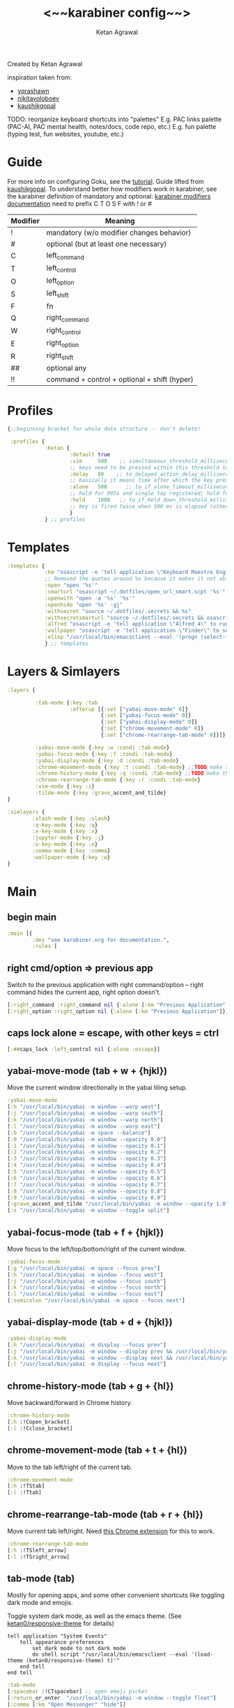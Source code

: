 #+TITLE: <~~karabiner config~~>
#+AUTHOR: Ketan Agrawal
#+BABEL: :cache yes
#+LATEX_HEADER: \usepackage{parskip}
#+LATEX_HEADER: \usepackage{inconsolata}
#+LATEX_HEADER: \usepackage[utf8]{inputenc}
#+PROPERTY: header-args :tangle ~/.dotfiles/karabiner.edn
Created by Ketan Agrawal

inspiration taken from:
- [[https://github.com/yqrashawn/yqdotfiles/blob/master/.config/karabiner.edn][yqrashawn]]
- [[https://github.com/nikitavoloboev/dotfiles/blob/master/karabiner/karabiner.edn][nikitavoloboev]]
- [[https://gist.github.com/kaushikgopal/ff7a92bbc887e59699c804b59074a126][kaushikgopal]]

TODO: reorganize keyboard shortcuts into "palettes"
E.g. PAC links palette (PAC-AI, PAC mental health, notes/docs, code repo, etc.)
E.g. fun palette (typing test, fun websites, youtube, etc.)


* Guide
For more info on configuring Goku, see the [[https://github.com/yqrashawn/GokuRakuJoudo/blob/master/tutorial.md][tutorial]].
Guide lifted from [[https://gist.github.com/kaushikgopal/ff7a92bbc887e59699c804b59074a126][kaushikgopal]]. To understand better how modifiers work in karabiner, see the karabiner definition of mandatory and optional: [[https://karabiner-elements.pqrs.org/docs/json/complex-modifications-manipulator-definition/from/modifiers/#frommodifiersoptional   ][karabiner modifiers documentation]]
need to prefix C T O S F with ! or #
| Modifier | Meaning                                      |
|----------+----------------------------------------------|
| !        | mandatory (w/o modifier changes behavior)    |
| #        | optional (but at least one necessary)        |
| C        | left_command                                 |
| T        | left_control                                 |
| O        | left_option                                  |
| S        | left_shift                                   |
| F        | fn                                           |
| Q        | right_command                                |
| W        | right_control                                |
| E        | right_option                                 |
| R        | right_shift                                  |
| ##       | optional any                                 |
| !!       | command + control + optional + shift (hyper) |
* Profiles
#+begin_src clojure
{;;beginning bracket for whole data structure -- don't delete!

 :profiles {
            :Ketan {
                    :default true
                    :sim     500    ;; simultaneous_threshold_milliseconds (def: 50)
                    ;; keys need to be pressed within this threshold to be considered simultaneous
                    :delay   80    ;; to_delayed_action_delay_milliseconds (def: 500)
                    ;; basically it means time after which the key press is count delayed
                    :alone   500      ;; to_if_alone_timeout_milliseconds (def: 1000)
                    ;; hold for 995s and single tap registered; hold for 1005s and seen as modifier
                    :held    1000   ;; to_if_held_down_threshold_milliseconds (def: 500)
                    ;; key is fired twice when 500 ms is elapsed (otherwise seen as a hold command)
                    }
            } ;; profiles
#+end_src

* Templates
#+begin_src clojure
:templates {
            :km "osascript -e 'tell application \"Keyboard Maestro Engine\" to do script \"%s\" with parameter \"%s\"'"
            ;; Removed the quotes around %s because it makes it not able to open files too
            :open "open '%s'"
            :smarturl "osascript ~/.dotfiles/open_url_smart.scpt '%s'"
            :openwith "open -a '%s' '%s'"
            :openhide "open '%s' -gj"
            :withsecret "source ~/.dotfiles/.secrets && %s"
            :withsecretsmarturl "source ~/.dotfiles/.secrets && osascript ~/.dotfiles/open_url_smart.scpt %s"
            :alfred "osascript -e 'tell application \"Alfred 4\" to run trigger \"%s\" in workflow \"%s\" with argument \"%s\"'"
            :wallpaper "osascript -e 'tell application \"Finder\" to set desktop picture to POSIX file \"%s\"'"
            :elisp "/usr/local/bin/emacsclient --eval '(progn (select-frame-set-input-focus (selected-frame))%s)'"
            } ;; templates

#+end_src

* Layers & Simlayers
#+begin_src clojure
:layers {

         :tab-mode {:key :tab
                    :afterup [{:set ["yabai-move-mode" 0]}
                              {:set ["yabai-focus-mode" 0]}
                              {:set ["yabai-display-mode" 0]}
                              {:set ["chrome-movement-mode" 0]}
                              {:set ["chrome-rearrange-tab-mode" 0]}]}

         :yabai-move-mode {:key :w :condi :tab-mode}
         :yabai-focus-mode {:key :f :condi :tab-mode}
         :yabai-display-mode {:key :d :condi :tab-mode}
         :chrome-movement-mode {:key :t :condi :tab-mode} ;;TODO make this work
         :chrome-history-mode {:key :g :condi :tab-mode} ;;TODO make this work
         :chrome-rearrange-tab-mode {:key :r :condi :tab-mode}
         :vim-mode {:key :z}
         :tilde-mode {:key :grave_accent_and_tilde}
}

:simlayers {
        :slash-mode {:key :slash}
        :q-key-mode {:key :q}
        :x-key-mode {:key :x}
        :jupyter-mode {:key :j}
        :o-key-mode {:key :o}
        :comma-mode {:key :comma}
        :wallpaper-mode {:key :w}
}

#+end_src

* Main
** begin main
#+begin_src clojure
:main [{
        :des "see karabiner.org for documentation.",
        :rules [
#+end_src
** right cmd/option => previous app
Switch to the previous application with right command/option -- right command hides the current app, right option doesn't.
#+begin_src clojure
[:right_command :right_command nil {:alone [:km "Previous Application" "hide"]}]
[:right_option :right_option nil {:alone [:km "Previous Application"]}]
#+end_src
** caps lock alone = escape, with other keys = ctrl
#+begin_src clojure
[:##caps_lock :left_control nil {:alone :escape}]
#+end_src
** yabai-move-mode (tab + w + {hjkl})
Move the current window directionally in the yabai tiling setup.
#+begin_src clojure
:yabai-move-mode
[:h "/usr/local/bin/yabai -m window --warp west"]
[:j "/usr/local/bin/yabai -m window --warp south"]
[:k "/usr/local/bin/yabai -m window --warp north"]
[:l "/usr/local/bin/yabai -m window --warp east"]
[:b "/usr/local/bin/yabai -m space --balance"]
[:0 "/usr/local/bin/yabai -m window --opacity 0.0"]
[:1 "/usr/local/bin/yabai -m window --opacity 0.1"]
[:2 "/usr/local/bin/yabai -m window --opacity 0.2"]
[:3 "/usr/local/bin/yabai -m window --opacity 0.3"]
[:4 "/usr/local/bin/yabai -m window --opacity 0.4"]
[:5 "/usr/local/bin/yabai -m window --opacity 0.5"]
[:6 "/usr/local/bin/yabai -m window --opacity 0.6"]
[:7 "/usr/local/bin/yabai -m window --opacity 0.7"]
[:8 "/usr/local/bin/yabai -m window --opacity 0.8"]
[:9 "/usr/local/bin/yabai -m window --opacity 0.9"]
[:grave_accent_and_tilde "/usr/local/bin/yabai -m window --opacity 1.0"]
[:s "/usr/local/bin/yabai -m window --toggle split"]
#+end_src

** yabai-focus-mode (tab + f + {hjkl})
Move focus to the left/top/bottom/right of the current window.
#+begin_src clojure
:yabai-focus-mode
[:g "/usr/local/bin/yabai -m space --focus prev"]
[:h "/usr/local/bin/yabai -m window --focus west"]
[:j "/usr/local/bin/yabai -m window --focus south"]
[:k "/usr/local/bin/yabai -m window --focus north"]
[:l "/usr/local/bin/yabai -m window --focus east"]
[:semicolon "/usr/local/bin/yabai -m space --focus next"]
#+end_src

** yabai-display-mode (tab + d + {hjkl})
#+begin_src clojure
:yabai-display-mode
[:h "/usr/local/bin/yabai -m display --focus prev"]
[:j "/usr/local/bin/yabai -m window --display prev && /usr/local/bin/yabai -m display --focus prev"]
[:k "/usr/local/bin/yabai -m window --display next && /usr/local/bin/yabai -m display --focus next"]
[:l "/usr/local/bin/yabai -m display --focus next"]
#+end_src

** chrome-history-mode (tab + g + {hl})
Move backward/forward in Chrome history.
#+begin_src clojure
:chrome-history-mode
[:h :!Copen_bracket]
[:l :!Cclose_bracket]
#+end_src
** chrome-movement-mode (tab + t + {hl})
Move to the tab left/right of the current tab.
#+begin_src clojure
:chrome-movement-mode
[:h :!TStab]
[:l :!Ttab]
#+end_src
** chrome-rearrange-tab-mode (tab + r + {hl})
Move current tab left/right. Need [[https://chrome.google.com/webstore/detail/rearrange-tabs/ccnnhhnmpoffieppjjkhdakcoejcpbga][this Chrome extension]] for this to work.
#+begin_src clojure
:chrome-rearrange-tab-mode
[:h :!TSleft_arrow]
[:l :!TSright_arrow]
#+end_src
** tab-mode (tab)
Mostly for opening apps, and some other convenient shortcuts like toggling dark mode and emojis.

Toggle system dark mode, as well as the emacs theme. (See [[file:doom.d/config.el::ketan0/responsive-theme][ketan0/responsive-theme]] for details)
#+begin_src apples :tangle ~/.dotfiles/toggle_dark_mode.scpt
tell application "System Events"
    tell appearance preferences
        set dark mode to not dark mode
        do shell script "/usr/local/bin/emacsclient --eval '(load-theme (ketan0/responsive-theme) t)'"
    end tell
end tell
#+end_src

#+begin_src clojure
:tab-mode
[:spacebar :!CTspacebar] ;; open emoji picker
[:return_or_enter  "/usr/local/bin/yabai -m window --toggle float"]
[:comma [:km "Open Messenger" "hide"]]
[:3 "osascript ~/.dotfiles/toggle_dark_mode.scpt"]
[:4 [:km "Open Finder"]]
[:a [:km "Open Safari" "hide"]]
[:x [:km "Open Chrome" "hide"]]
[:c [:km "Open Safari" "hide"]]
[:k [:km "Open Keyboard Maestro" "hide"]]
[:e [:km "Open Emacs" "hide"]]
[:i [:km "Open iTerm" "hide"]]
[:m [:km "Open Messages" "hide"]]
[:s [:km "Open Spotify" "hide"]]
;; [:n [:km "Open Neo4j" "hide"]]
[:v [:km "Open Zoom" "hide"]]
;; [:q [:km "Open Qutebrowser"]]
;; [:x [:km "Open Xcode"]]
;; [:w [:km "Open Word"]]

#+end_src
** q-key-mode (q)
#+begin_src clojure
:q-key-mode
[:grave_accent_and_tilde [:km "Open Stickies"]]
[:a [:km "Open Safari"]]
[:x [:km "Open Chrome"]]
[:s [:km "Open Spotify"]]
[:c [:km "Open Safari"]]
[:k [:km "Open Keyboard Maestro"]]
[:e [:km "Open Emacs"]]
[:i [:km "Open iTerm"]]
[:m [:km "Open Messages"]]
[:comma [:km "Open Messenger"]]
[:n [:km "Open Neo4j"]]
[:v [:km "Open Zoom"]]
#+end_src
** x-key-mode (x)
#+begin_src apples :tangle ~/.dotfiles/org_roam_capture.scpt
tell application "Google Chrome"
    execute front window's active tab javascript "javascript:location.href = 'org-protocol://roam-ref?template=r&ref=' + encodeURIComponent(location.href) + '&title=' + encodeURIComponent(document.title)"
end tell
#+end_src

#+begin_src clojure
:x-key-mode
[:a [:elisp "(ketan0/switch-to-main-agenda)"]]
[:s [:elisp "(+org-capture/open-frame nil \"s\")"]]
[:t [:elisp "(+org-capture/open-frame nil \"t\")"]]
[:d [:elisp "(+org-capture/open-frame nil \"d\")"]]
[:i [:elisp "(+org-capture/open-frame nil \"i\")"]]
[:g "osascript ~/.dotfiles/org_roam_capture.scpt"] ;; create new org-roam note
[:spacebar [:elisp "(+org-capture/open-frame)"]]
[:r [:elisp "(org-roam-node-random)"]]
[:j [:elisp "(org-journal-new-entry nil)"]]
#+end_src
** tilde-mode
Using this mode to "focus" / "unfocus" with the [[https://heyfocus.com/][Focus]] app for MacOS.
#+begin_src clojure
:tilde-mode
[:f [:openhide "focus://focus?minutes=60"]]
[:t [:openhide "focus://toggle"]]
[:u [:openhide "focus://unfocus"]]
[:comma [:open "focus://preferences"]]
#+end_src
** comma-mode
Just some like random stuff. Open notes, zoom links, twitter, typing tests.

Open [[https://chrome.google.com/webstore/detail/history-trends-unlimited/pnmchffiealhkdloeffcdnbgdnedheme?hl=en][History Trends Unlimited]] chrome extension
#+begin_src apples :tangle ~/.dotfiles/open_chrome_history.scpt
tell application "Google Chrome" to open location "chrome-extension://pnmchffiealhkdloeffcdnbgdnedheme/search.html"
#+end_src

Open a URL, but only if it's not already a tab. If it's a tab, then go to that tab.
#+begin_src apples :tangle ~/.dotfiles/open_url_smart.scpt
on run (clp)
    tell application "Safari"
        repeat with w in windows
            set i to 1
            repeat with t in tabs of w
                if URL of t starts with clp's item 1 then
                    set current tab of w to t
                    -- set active tab index of w to i
                    tell w
                        set index to 1
                    end tell
                    -- delay 0.05
                    -- do shell script "open -a Safari"
                    tell application "System Events"
                        perform action "AXRaise" of front window of application process "Safari"
                    end tell
                    activate
                    return
                end if
                set i to i + 1
            end repeat
        end repeat
        open location clp's item 1
        activate
    end tell
end run
#+end_src

Check my calendar; if there's an event with a zoom link, open the zoom link.
#+begin_src apples :tangle ~/.dotfiles/open_current_zoom_link.scpt
use script "CalendarLib EC" version "1.1.5"
use scripting additions
use framework "Foundation"

property NSRegularExpressionCaseInsensitive : a reference to 1
property NSRegularExpression : a reference to current application's NSRegularExpression

-- fetch properties of events for next week
set now to current date
set theStore to fetch store
set theCal to fetch calendar "Calendar" cal type cal exchange event store theStore -- change to suit
set theEvents to fetch events starting date now ending date now searching cals {theCal} event store theStore -- get events that are occurring currently
if length of theEvents is 0
    display notification "No events currently!"
    return
end if
set theEvent to (item 1 of theEvents)
set theEventRecord to event info for event theEvent
set theEventNotes to (get event_description of theEventRecord)
if theEventNotes is missing value
    display notification "Couldn't find the zoom link. Opening calendar..."
    tell application "Calendar" to activate
    return
end if
set theNSStringSample to current application's NSString's stringWithString:theEventNotes
set passcodePattern to "Password:(?:\\s|\\n)+(\\d{6})"
set thePasscodeRegEx to NSRegularExpression's regularExpressionWithPattern:passcodePattern options:NSRegularExpressionCaseInsensitive |error|:(missing value)
set aMatch to thePasscodeRegEx's firstMatchInString:theNSStringSample options:0 range:[0, theNSStringSample's |length|]
if aMatch is not missing value then
    set partRange to (aMatch's rangeAtIndex:1) as record
    set passcode to (theNSStringSample's substringWithRange:partRange) as text
    set the clipboard to passcode -- copy the passcode in case zoom prompts for it
else
    display notification "Couldn't find the passcode."
end if

set zoomLinkPattern to "https:\\/\\/(?:.+\\.)?zoom\\.us\\/j\\/(\\d+)\\?pwd=([a-zA-Z0-9]+)"
set theZoomLinkRegEx to NSRegularExpression's regularExpressionWithPattern:zoomLinkPattern options:NSRegularExpressionCaseInsensitive |error|:(missing value)
set aMatch to theZoomLinkRegEx's firstMatchInString:theNSStringSample options:0 range:[0, theNSStringSample's |length|]
if aMatch is not missing value then
    set partRange to (aMatch's rangeAtIndex:1) as record
    set zoomConfNo to (theNSStringSample's substringWithRange:partRange) as text
    set partRange to (aMatch's rangeAtIndex:2) as record
    set zoomPwd to (theNSStringSample's substringWithRange:partRange) as text
    display notification "Starting zoom..."
    open location "zoommtg://zoom.us/join?confno=" & zoomConfno & "&pwd=" & zoomPwd
else
    display notification "Couldn't find the zoom link. Opening calendar..."
    tell application "Calendar" to activate
end if
#+end_src

#+RESULTS:

I really like Safari, but sometimes need to use Chrome for various extensions etc. Solution: have Safari => Chrome shortcut.
#+begin_src apples :tangle ~/.dotfiles/open_in_chrome.scpt
tell application "Safari"
    set theURL to URL of current tab of window 1
    tell application "Google Chrome" to open location theURL
end tell
#+end_src


#+begin_src clojure
:comma-mode
[:1 [:withsecretsmarturl "$PSYCH_LECTURE_LINK"]]
[:3 [:withsecret "open $PAC_PROJECT_ZOOM_LINK"]]
;; add title bar to frame
[:a [:elisp "(setq mac-use-title-bar t)(setq ketan0/old-frame (selected-frame)) (make-frame)(delete-frame ketan0/old-frame)"]]
[:b "osascript ~/.dotfiles/open_in_chrome.scpt"]
[:c [:open "/Users/ketanagrawal/org_private/capture.org"]]
[:d [:open "https://drive.google.com/drive/my-drive"]]
[:o [:open "http://doc.new"]] ;; new google doc
[:e [:open "/Users/ketanagrawal/.dotfiles/doom.d/config.el"]]
[:f [:smarturl "https://www.keyhero.com/free-typing-test/"]]
;; [:h [:km "Github => Emacs"]]
;; [:h "osascript /Users/ketanagrawal/.dotfiles/open_chrome_history.scpt"]

[:i [:smarturl "https://www.keyhero.com/typing-instant-death/"]]
[:j [:smarturl "http://localhost:8888"]]
[:l "osascript /Users/ketanagrawal/.dotfiles/open_current_zoom_link.scpt"]
[:m [:smarturl "https://outlook.office.com/"]]
[:n [:openwith "Google Chrome" "https://www.netflix.com/title/80199128"]]
[:p [:withsecretsmarturl "$PAC_PROGRESS_DOC_LINK"]]
[:t [:smarturl "https://twitter.com/i/bookmarks"]]
[:r [:open "/Users/ketanagrawal/org_private/todos.org"]]
[:s [:open "/Users/ketanagrawal/.dotfiles/karabiner.org"]]
;; [:v [:open "https://healthy.verily.com/"]] ;; covid testing
[:v [:openwith "Emacs" "/Users/ketanagrawal/Dropbox/Apps/GoodNotes 5/GoodNotes/vision.pdf"]]
[:y [:openwith "Emacs" "/Users/ketanagrawal/.dotfiles/yabairc"]]
[:z [:withsecret "open $MY_ZOOM_LINK"]]
#+end_src
** o-key-mode
#+begin_src clojure
#+end_src
** wallpaper-mode
#+begin_src clojure
:wallpaper-mode
[:g [:wallpaper "/System/Library/Desktop Pictures/Solar Gradients.heic"]]
[:s [:wallpaper "/Users/ketanagrawal/Desktop/wallpapers/simple-subtle-abstract-dark-minimalism-4k-u9.jpg"]]
[:x [:wallpaper "/Users/ketanagrawal/Desktop/wallpapers/paint_colorful_overlay_139992_1440x900.jpg"]]
[:y [:wallpaper "/Users/ketanagrawal/Desktop/wallpapers/background_paint_stains_light_76087_1440x900.jpg"]]

#+end_src
** vim-mode (z)
#+begin_src clojure
:vim-mode
[:#Sh :left_arrow] ;; hjkl navigation everywhere + Shift
[:#Sj :down_arrow]
[:#Sk :up_arrow]
[:#Sl :right_arrow]
[:#Sb :!Oleft_arrow]
[:#Sw :!Oright_arrow]
[:delete_or_backspace :!Odelete_or_backspace]
#+end_src

** jupyter mode (j)
#+begin_src clojure
:jupyter-mode
[:l [:km "Start or Go to Existing Jupyter Lab Server"]]
#+end_src

** end main
#+begin_src clojure
]}] ;;end main
#+end_src

* Applications
#+begin_src clojure
:applications [

               :Emacs ["^org\\.gnu\\.Emacs$"]
               :Chrome ["^com\\.google\\.Chrome$", "^org\\.chromium\\.Chromium$", "^com\\.google\\.Chrome\\.canary$"]

               ]

} ;;ending bracket for whole data structure -- don't delete!
#+end_src
